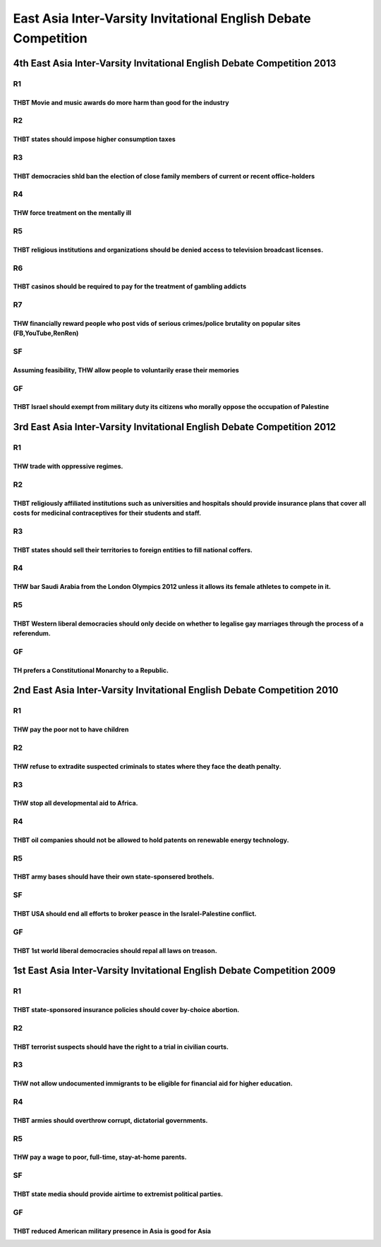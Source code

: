 East Asia Inter-Varsity Invitational English Debate Competition
===============================================================

4th East Asia Inter-Varsity Invitational English Debate Competition 2013
------------------------------------------------------------------------

R1
~~

THBT Movie and music awards do more harm than good for the industry
^^^^^^^^^^^^^^^^^^^^^^^^^^^^^^^^^^^^^^^^^^^^^^^^^^^^^^^^^^^^^^^^^^^

R2
~~

THBT states should impose higher consumption taxes
^^^^^^^^^^^^^^^^^^^^^^^^^^^^^^^^^^^^^^^^^^^^^^^^^^

R3
~~

THBT democracies shld ban the election of close family members of current or recent office-holders
^^^^^^^^^^^^^^^^^^^^^^^^^^^^^^^^^^^^^^^^^^^^^^^^^^^^^^^^^^^^^^^^^^^^^^^^^^^^^^^^^^^^^^^^^^^^^^^^^^

R4
~~

THW force treatment on the mentally ill
^^^^^^^^^^^^^^^^^^^^^^^^^^^^^^^^^^^^^^^

R5
~~

THBT religious institutions and organizations should be denied access to television broadcast licenses.
^^^^^^^^^^^^^^^^^^^^^^^^^^^^^^^^^^^^^^^^^^^^^^^^^^^^^^^^^^^^^^^^^^^^^^^^^^^^^^^^^^^^^^^^^^^^^^^^^^^^^^^

R6
~~

THBT casinos should be required to pay for the treatment of gambling addicts
^^^^^^^^^^^^^^^^^^^^^^^^^^^^^^^^^^^^^^^^^^^^^^^^^^^^^^^^^^^^^^^^^^^^^^^^^^^^

R7
~~

THW financially reward people who post vids of serious crimes/police brutality on popular sites (FB,YouTube,RenRen)
^^^^^^^^^^^^^^^^^^^^^^^^^^^^^^^^^^^^^^^^^^^^^^^^^^^^^^^^^^^^^^^^^^^^^^^^^^^^^^^^^^^^^^^^^^^^^^^^^^^^^^^^^^^^^^^^^^^

SF
~~

Assuming feasibility, THW allow people to voluntarily erase their memories
^^^^^^^^^^^^^^^^^^^^^^^^^^^^^^^^^^^^^^^^^^^^^^^^^^^^^^^^^^^^^^^^^^^^^^^^^^

GF
~~

THBT Israel should exempt from military duty its citizens who morally oppose the occupation of Palestine
^^^^^^^^^^^^^^^^^^^^^^^^^^^^^^^^^^^^^^^^^^^^^^^^^^^^^^^^^^^^^^^^^^^^^^^^^^^^^^^^^^^^^^^^^^^^^^^^^^^^^^^^

3rd East Asia Inter-Varsity Invitational English Debate Competition 2012
------------------------------------------------------------------------

.. _r1-1:

R1
~~

THW trade with oppressive regimes.
^^^^^^^^^^^^^^^^^^^^^^^^^^^^^^^^^^

.. _r2-1:

R2
~~

THBT religiously affiliated institutions such as universities and hospitals should provide insurance plans that cover all costs for medicinal contraceptives for their students and staff.
^^^^^^^^^^^^^^^^^^^^^^^^^^^^^^^^^^^^^^^^^^^^^^^^^^^^^^^^^^^^^^^^^^^^^^^^^^^^^^^^^^^^^^^^^^^^^^^^^^^^^^^^^^^^^^^^^^^^^^^^^^^^^^^^^^^^^^^^^^^^^^^^^^^^^^^^^^^^^^^^^^^^^^^^^^^^^^^^^^^^^^^^^^

.. _r3-1:

R3
~~

THBT states should sell their territories to foreign entities to fill national coffers.
^^^^^^^^^^^^^^^^^^^^^^^^^^^^^^^^^^^^^^^^^^^^^^^^^^^^^^^^^^^^^^^^^^^^^^^^^^^^^^^^^^^^^^^

.. _r4-1:

R4
~~

THW bar Saudi Arabia from the London Olympics 2012 unless it allows its female athletes to compete in it.
^^^^^^^^^^^^^^^^^^^^^^^^^^^^^^^^^^^^^^^^^^^^^^^^^^^^^^^^^^^^^^^^^^^^^^^^^^^^^^^^^^^^^^^^^^^^^^^^^^^^^^^^^

.. _r5-1:

R5
~~

THBT Western liberal democracies should only decide on whether to legalise gay marriages through the process of a referendum.
^^^^^^^^^^^^^^^^^^^^^^^^^^^^^^^^^^^^^^^^^^^^^^^^^^^^^^^^^^^^^^^^^^^^^^^^^^^^^^^^^^^^^^^^^^^^^^^^^^^^^^^^^^^^^^^^^^^^^^^^^^^^^

.. _gf-1:

GF
~~

TH prefers a Constitutional Monarchy to a Republic.
^^^^^^^^^^^^^^^^^^^^^^^^^^^^^^^^^^^^^^^^^^^^^^^^^^^

2nd East Asia Inter-Varsity Invitational English Debate Competition 2010
------------------------------------------------------------------------

.. _r1-2:

R1
~~

THW pay the poor not to have children
^^^^^^^^^^^^^^^^^^^^^^^^^^^^^^^^^^^^^

.. _r2-2:

R2
~~

THW refuse to extradite suspected criminals to states where they face the death penalty.
^^^^^^^^^^^^^^^^^^^^^^^^^^^^^^^^^^^^^^^^^^^^^^^^^^^^^^^^^^^^^^^^^^^^^^^^^^^^^^^^^^^^^^^^

.. _r3-2:

R3
~~

THW stop all developmental aid to Africa.
^^^^^^^^^^^^^^^^^^^^^^^^^^^^^^^^^^^^^^^^^

.. _r4-2:

R4
~~

THBT oil companies should not be allowed to hold patents on renewable energy technology.
^^^^^^^^^^^^^^^^^^^^^^^^^^^^^^^^^^^^^^^^^^^^^^^^^^^^^^^^^^^^^^^^^^^^^^^^^^^^^^^^^^^^^^^^

.. _r5-2:

R5
~~

THBT army bases should have their own state-sponsered brothels.
^^^^^^^^^^^^^^^^^^^^^^^^^^^^^^^^^^^^^^^^^^^^^^^^^^^^^^^^^^^^^^^

.. _sf-1:

SF
~~

THBT USA should end all efforts to broker peasce in the Isralel-Palestine conflict.
^^^^^^^^^^^^^^^^^^^^^^^^^^^^^^^^^^^^^^^^^^^^^^^^^^^^^^^^^^^^^^^^^^^^^^^^^^^^^^^^^^^

.. _gf-2:

GF
~~

THBT 1st world liberal democracies should repal all laws on treason.
^^^^^^^^^^^^^^^^^^^^^^^^^^^^^^^^^^^^^^^^^^^^^^^^^^^^^^^^^^^^^^^^^^^^

1st East Asia Inter-Varsity Invitational English Debate Competition 2009
------------------------------------------------------------------------

.. _r1-3:

R1
~~

THBT state-sponsored insurance policies should cover by-choice abortion.
^^^^^^^^^^^^^^^^^^^^^^^^^^^^^^^^^^^^^^^^^^^^^^^^^^^^^^^^^^^^^^^^^^^^^^^^

.. _r2-3:

R2
~~

THBT terrorist suspects should have the right to a trial in civilian courts.
^^^^^^^^^^^^^^^^^^^^^^^^^^^^^^^^^^^^^^^^^^^^^^^^^^^^^^^^^^^^^^^^^^^^^^^^^^^^

.. _r3-3:

R3
~~

THW not allow undocumented immigrants to be eligible for financial aid for higher education.
^^^^^^^^^^^^^^^^^^^^^^^^^^^^^^^^^^^^^^^^^^^^^^^^^^^^^^^^^^^^^^^^^^^^^^^^^^^^^^^^^^^^^^^^^^^^

.. _r4-3:

R4
~~

THBT armies should overthrow corrupt, dictatorial governments.
^^^^^^^^^^^^^^^^^^^^^^^^^^^^^^^^^^^^^^^^^^^^^^^^^^^^^^^^^^^^^^

.. _r5-3:

R5
~~

THW pay a wage to poor, full-time, stay-at-home parents.
^^^^^^^^^^^^^^^^^^^^^^^^^^^^^^^^^^^^^^^^^^^^^^^^^^^^^^^^

.. _sf-2:

SF
~~

THBT state media should provide airtime to extremist political parties.
^^^^^^^^^^^^^^^^^^^^^^^^^^^^^^^^^^^^^^^^^^^^^^^^^^^^^^^^^^^^^^^^^^^^^^^

.. _gf-3:

GF
~~

THBT reduced American military presence in Asia is good for Asia
^^^^^^^^^^^^^^^^^^^^^^^^^^^^^^^^^^^^^^^^^^^^^^^^^^^^^^^^^^^^^^^^
